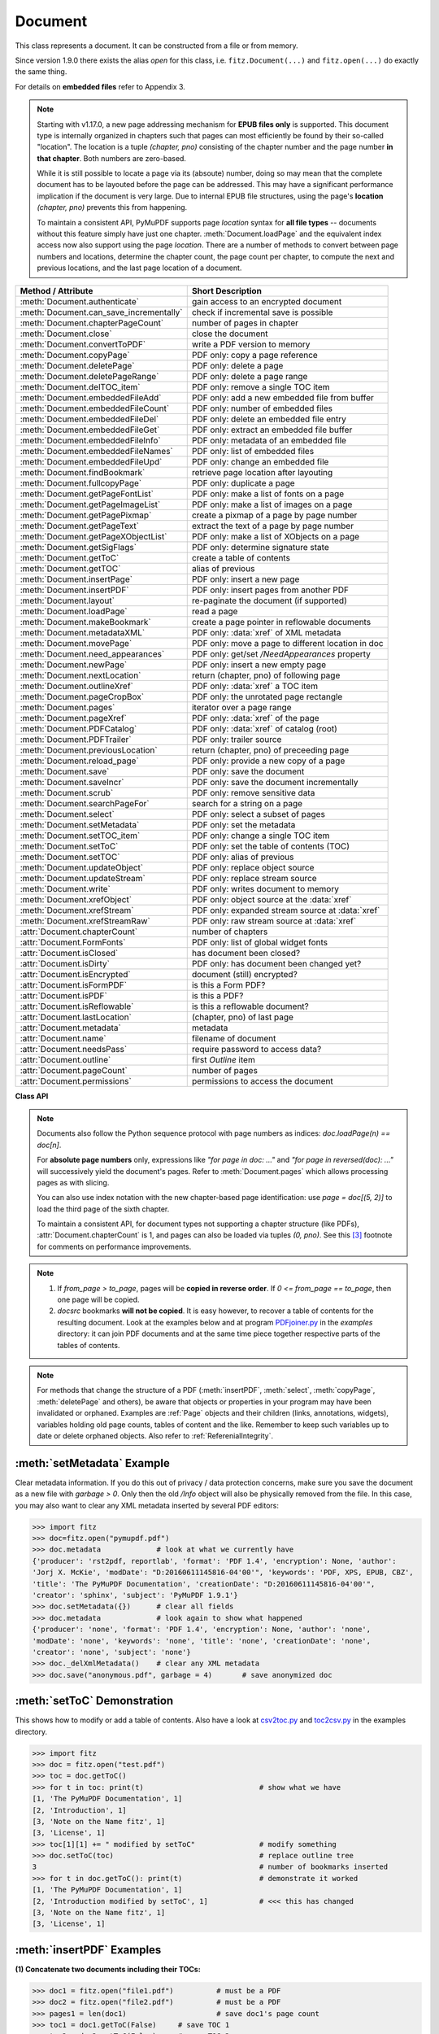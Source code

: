 .. _Document:

================
Document
================

.. highlight:: python

This class represents a document. It can be constructed from a file or from memory.

Since version 1.9.0 there exists the alias *open* for this class, i.e. ``fitz.Document(...)`` and ``fitz.open(...)`` do exactly the same thing.

For details on **embedded files** refer to Appendix 3.

.. note::

  Starting with v1.17.0, a new page addressing mechanism for **EPUB files only** is supported. This document type is internally organized in chapters such that pages can most efficiently be found by their so-called "location". The location is a tuple *(chapter, pno)* consisting of the chapter number and the page number **in that chapter**. Both numbers are zero-based.

  While it is still possible to locate a page via its (absoute) number, doing so may mean that the complete document has to be layouted before the page can be addressed. This may have a significant performance implication if the document is very large. Due to internal EPUB file structures, using the page's **location** *(chapter, pno)* prevents this from happening.

  To maintain a consistent API, PyMuPDF supports page *location* syntax for **all file types** -- documents without this feature simply have just one chapter. :meth:`Document.loadPage` and the equivalent index access now also support using the page *location*. There are a number of methods to convert between page numbers and locations, determine the chapter count, the page count per chapter, to compute the next and previous locations, and the last page location of a document.

======================================= ==========================================================
**Method / Attribute**                  **Short Description**
======================================= ==========================================================
:meth:`Document.authenticate`           gain access to an encrypted document
:meth:`Document.can_save_incrementally` check if incremental save is possible
:meth:`Document.chapterPageCount`       number of pages in chapter
:meth:`Document.close`                  close the document
:meth:`Document.convertToPDF`           write a PDF version to memory
:meth:`Document.copyPage`               PDF only: copy a page reference
:meth:`Document.deletePage`             PDF only: delete a page
:meth:`Document.deletePageRange`        PDF only: delete a page range
:meth:`Document.delTOC_item`            PDF only: remove a single TOC item
:meth:`Document.embeddedFileAdd`        PDF only: add a new embedded file from buffer
:meth:`Document.embeddedFileCount`      PDF only: number of embedded files
:meth:`Document.embeddedFileDel`        PDF only: delete an embedded file entry
:meth:`Document.embeddedFileGet`        PDF only: extract an embedded file buffer
:meth:`Document.embeddedFileInfo`       PDF only: metadata of an embedded file
:meth:`Document.embeddedFileNames`      PDF only: list of embedded files
:meth:`Document.embeddedFileUpd`        PDF only: change an embedded file
:meth:`Document.findBookmark`           retrieve page location after layouting
:meth:`Document.fullcopyPage`           PDF only: duplicate a page
:meth:`Document.getPageFontList`        PDF only: make a list of fonts on a page
:meth:`Document.getPageImageList`       PDF only: make a list of images on a page
:meth:`Document.getPagePixmap`          create a pixmap of a page by page number
:meth:`Document.getPageText`            extract the text of a page by page number
:meth:`Document.getPageXObjectList`     PDF only: make a list of XObjects on a page
:meth:`Document.getSigFlags`            PDF only: determine signature state
:meth:`Document.getToC`                 create a table of contents
:meth:`Document.getTOC`                 alias of previous
:meth:`Document.insertPage`             PDF only: insert a new page
:meth:`Document.insertPDF`              PDF only: insert pages from another PDF
:meth:`Document.layout`                 re-paginate the document (if supported)
:meth:`Document.loadPage`               read a page
:meth:`Document.makeBookmark`           create a page pointer in reflowable documents
:meth:`Document.metadataXML`            PDF only: :data:`xref` of XML metadata
:meth:`Document.movePage`               PDF only: move a page to different location in doc
:meth:`Document.need_appearances`       PDF only: get/set */NeedAppearances* property
:meth:`Document.newPage`                PDF only: insert a new empty page
:meth:`Document.nextLocation`           return (chapter, pno) of following page
:meth:`Document.outlineXref`            PDF only: :data:`xref` a TOC item
:meth:`Document.pageCropBox`            PDF only: the unrotated page rectangle
:meth:`Document.pages`                  iterator over a page range
:meth:`Document.pageXref`               PDF only: :data:`xref` of the page
:meth:`Document.PDFCatalog`             PDF only: :data:`xref` of catalog (root)
:meth:`Document.PDFTrailer`             PDF only: trailer source
:meth:`Document.previousLocation`       return (chapter, pno) of preceeding page
:meth:`Document.reload_page`            PDF only: provide a new copy of a page
:meth:`Document.save`                   PDF only: save the document
:meth:`Document.saveIncr`               PDF only: save the document incrementally
:meth:`Document.scrub`                  PDF only: remove sensitive data
:meth:`Document.searchPageFor`          search for a string on a page
:meth:`Document.select`                 PDF only: select a subset of pages
:meth:`Document.setMetadata`            PDF only: set the metadata
:meth:`Document.setTOC_item`            PDF only: change a single TOC item
:meth:`Document.setToC`                 PDF only: set the table of contents (TOC)
:meth:`Document.setTOC`                 PDF only: alias of previous
:meth:`Document.updateObject`           PDF only: replace object source
:meth:`Document.updateStream`           PDF only: replace stream source
:meth:`Document.write`                  PDF only: writes document to memory
:meth:`Document.xrefObject`             PDF only: object source at the :data:`xref`
:meth:`Document.xrefStream`             PDF only: expanded stream source at :data:`xref`
:meth:`Document.xrefStreamRaw`          PDF only: raw stream source at :data:`xref`
:attr:`Document.chapterCount`           number of chapters
:attr:`Document.FormFonts`              PDF only: list of global widget fonts
:attr:`Document.isClosed`               has document been closed?
:attr:`Document.isDirty`                PDF only: has document been changed yet?
:attr:`Document.isEncrypted`            document (still) encrypted?
:attr:`Document.isFormPDF`              is this a Form PDF?
:attr:`Document.isPDF`                  is this a PDF?
:attr:`Document.isReflowable`           is this a reflowable document?
:attr:`Document.lastLocation`           (chapter, pno) of last page
:attr:`Document.metadata`               metadata
:attr:`Document.name`                   filename of document
:attr:`Document.needsPass`              require password to access data?
:attr:`Document.outline`                first `Outline` item
:attr:`Document.pageCount`              number of pages
:attr:`Document.permissions`            permissions to access the document
======================================= ==========================================================

**Class API**

.. class:: Document

    .. index::
       pair: filename; open
       pair: stream; open
       pair: filetype; open
       pair: rect; open
       pair: width; open
       pair: height; open
       pair: fontsize; open
       pair: open; Document
       pair: filename; Document
       pair: stream; Document
       pair: filetype; Document
       pair: rect; Document
       pair: fontsize; Document

    .. method:: __init__(self, filename=None, stream=None, filetype=None, rect=None, width=0, height=0, fontsize=11)

      Creates a *Document* object.

      * With default parameters, a **new empty PDF** document will be created.
      * If *stream* is given, then the document is created from memory and either *filename* or *filetype* must indicate its type.
      * If *stream* is *None*, then a document is created from the file given by *filename*. Its type is inferred from the extension, which can be overruled by specifying *filetype*.

      :arg str,pathlib filename: A UTF-8 string or *pathlib* object containing a file path (or a file type, see below).

      :arg bytes,bytearray,BytesIO stream: A memory area containing a supported document. Its type **must** be specified by either *filename* or *filetype*.

         *(Changed in version 1.14.13)* *io.BytesIO* is now also supported.

      :arg str filetype: A string specifying the type of document. This may be something looking like a filename (e.g. "x.pdf"), in which case MuPDF uses the extension to determine the type, or a mime type like *application/pdf*. Just using strings like "pdf" will also work.

      :arg rect_like rect: a rectangle specifying the desired page size. This parameter is only meaningful for documents with a variable page layout ("reflowable" documents), like e-books or HTML, and ignored otherwise. If specified, it must be a non-empty, finite rectangle with top-left coordinates (0, 0). Together with parameter *fontsize*, each page will be accordingly laid out and hence also determine the number of pages.

      :arg float width: may used together with *height* as an alternative to *rect* to specify layout information.

      :arg float height: may used together with *width* as an alternative to *rect* to specify layout information.

      :arg float fontsize: the default fontsize for reflowable document types. This parameter is ignored if none of the parameters *rect* or *width* and *height* are specified. Will be used to calculate the page layout.

      Overview of possible forms (using the *open* synonym of *Document*)::

          >>> # from a file
          >>> doc = fitz.open("some.pdf")
          >>> doc = fitz.open("some.file", None, "pdf")  # copes with wrong extension
          >>> doc = fitz.open("some.file", filetype="pdf")  # copes with wrong extension
          >>> 
          >>> # from memory
          >>> doc = fitz.open("pdf", mem_area)
          >>> doc = fitz.open(None, mem_area, "pdf")
          >>> doc = fitz.open(stream=mem_area, filetype="pdf")
          >>> 
          >>> # new empty PDF
          >>> doc = fitz.open()
          >>> 

    .. method:: authenticate(password)

      Decrypts the document with the string *password*. If successful, document data can be accessed. For PDF documents, the "owner" and the "user" have different priviledges, and hence different passwords may exist for these authorization levels. The method will automatically establish the appropriate access rights for the provided password.

      :arg str password: owner or user password.

      :rtype: int
      :returns: a positive value if successful, zero otherwise. If successful, the indicator *isEncrypted* is set to *False*. Positive return codes carry the following information detail:

        * bit 0 set => no password required -- happens if method was used although :meth:`needsPass` was zero.
        * bit 1 set => **user** password authenticated
        * bit 2 set => **owner** password authenticated


    .. method:: makeBookmark(loc)

      *(New in v.1.17.3)* Return a page pointer in a reflowable document. After re-layouting the document, the result of this method can be used to find the new location of the page.

      .. note:: Do not confuse with items of a table of contents, TOC.

      :arg list,tuple loc: page location. Must be a valid *(chapter, pno)*.

      :rtype: pointer
      :returns: a long integer in pointer format. To be used for finding the new location of the page after re-layouting the document. Do not touch or re-assign.


    .. method:: findBookmark(bookmark)

      *(New in v.1.17.3)* Return the new page location after re-layouting the document.

      :arg pointer bookmark: created by :meth:`Document.makeBookmark`.

      :rtype: tuple
      :returns: the new (chapter, pno) of the page.


    .. method:: chapterPageCount(chapter)

      *(New in v.1.17.0)* Return the number of pages of a chapter.

      :arg int chapter: the 0-based chapter number.

      :rtype: int
      :returns: number of pages in chapter. Relevant only for document types whith chapter support (EPUB currently).


    .. method:: nextLocation(page_id)

      *(New in v.1.17.0)* Return the location of the following page.

      :arg tuple page_id: the current page id. This must be a tuple *(chapter, pno)* identifying an existing page.

      :returns: The tuple of the following page, i.e. either *(chapter, pno + 1)* or *(chapter + 1, 0)*, **or** the empty tuple *()* if the argument was the last page. Relevant only for document types whith chapter support (EPUB currently).


    .. method:: previousLocation(page_id)

      *(New in v.1.17.0)* Return the locator of the preceeding page.

      :arg tuple page_id: the current page id. This must be a tuple *(chapter, pno)* identifying an existing page.

      :returns: The tuple of the preceeding page, i.e. either *(chapter, pno - 1)* or the last page of the receeding chapter, **or** the empty tuple *()* if the argument was the first page. Relevant only for document types whith chapter support (EPUB currently).


    .. method:: loadPage(page_id=0)

      Create a :ref:`Page` object for further processing (like rendering, text searching, etc.).

      *(Changed in v1.17.0)* For document types supporting a so-called "chapter structure" (like EPUB), pages can also be loaded via the combination of chapter number and relative page number, instead of the absolute page number. This should **significantly speed up access** for large documents.

      :arg int,tuple page_id: *(Changed in v1.17.0)*
      
          Either a 0-based page number, or a tuple *(chapter, pno)*. For an **integer**, any *-inf < page_id < pageCount* is acceptable. While page_id is negative, :attr:`pageCount` will be added to it. For example: to load the last page, you can use *doc.loadPage(-1)*. After this you have page.number = doc.pageCount - 1.
      
          For a tuple, *chapter* must be in range :attr:`Document.chapterCount`, and *pno* must be in range :meth:`Document.chapterPageCount` of that chapter. Both values are 0-based. Using this notation, :attr:`Page.number` will equal the given tuple. Relevant only for document types whith chapter support (EPUB currently).

      :rtype: :ref:`Page`

    .. note::
    
       Documents also follow the Python sequence protocol with page numbers as indices: *doc.loadPage(n) == doc[n]*.
       
       For **absolute page numbers** only, expressions like *"for page in doc: ..."* and *"for page in reversed(doc): ..."* will successively yield the document's pages. Refer to :meth:`Document.pages` which allows processing pages as with slicing.

       You can also use index notation with the new chapter-based page identification: use *page = doc[(5, 2)]* to load the third page of the sixth chapter.

       To maintain a consistent API, for document types not supporting a chapter structure (like PDFs), :attr:`Document.chapterCount` is 1, and pages can also be loaded via tuples *(0, pno)*. See this [#f3]_ footnote for comments on performance improvements.

    .. method:: reload_page(page)

      *(New in version 1.16.10)*
  
      PDF only: Provide a new copy of a page after finishing and updating all pending changes.

      :arg page: page object.
      :type page: :ref:`Page`

      :rtype: :ref:`Page`

      :returns: a new copy of the same page. All pending updates (e.g. to annotations or widgets) will be finalized and a fresh copy of the page will be loaded.
        .. note:: In a typical use case, a page :ref:`Pixmap` should be taken after annotations / widgets have been added or changed. To force all those changes being reflected in the page structure, this method re-instates a fresh copy while keeping the object hierarchy "document -> page -> annotation(s)" intact.


    .. method:: pageCropBox(pno)

      *(New in version 1.17.7)*

      PDF only: Return the unrotated page rectangle -- **without reading the page (via :meth:`Document.loadPage`). This is meant for internal purpose requiring best possible performance.

      :arg int pno: 0-based page number.

      :returns: :ref:`Rect` of the page like :meth:`Page.rect`, but ignoring any rotation.
      
    .. method:: pageXref(pno)

      *(New in version 1.17.7)*

      PDF only: Return the :data:`xref` of the page -- **without reading the page (via :meth:`Document.loadPage`). This is meant for internal purpose requiring best possible performance.

      :arg int pno: 0-based page number.

      :returns: :data:`xref` of the page like :attr:`Page.xref`.
      
    .. method:: pages(start=None, [stop=None, [step=None]])

      *(New in version 1.16.4)*
      
      A generator for a given range of pages. Parameters have the same meaning as in the built-in function *range()*. Intended for expressions of the form *"for page in doc.pages(start, stop, step): ..."*.

      :arg int start: start iteration with this page number. Default is zero, allowed values are -inf < start < pageCount. While this is negative, :attr:`pageCount` is added **before** starting the iteration.
      :arg int stop: stop iteration at this page number. Default is :attr:`pageCount`, possible are -inf < stop <= pageCount. Larger values are **silently replaced** by the default. Negative values will cyclically emit the pages in reversed order. As with the built-in *range()*, this is the first page **not** returned.
      :arg int step: stepping value. Defaults are 1 if start < stop and -1 if start > stop. Zero is not allowed.

      :returns: a generator iterator over the document's pages. Some examples:

          * "doc.pages()" emits all pages.
          * "doc.pages(4, 9, 2)" emits pages 4, 6, 8.
          * "doc.pages(0, None, 2)" emits all pages with even numbers.
          * "doc.pages(-2)" emits the last two pages.
          * "doc.pages(-1, -1)" emits all pages in reversed order.
          * "doc.pages(-1, -10)" emits pages in reversed order, starting with the last page **repeatedly**. For a 4-page document the following page numbers are emitted: 3, 2, 1, 0, 3, 2, 1, 0, 3, 2, 1, 0, 3.

    .. index::
       pair: from_page; convertToPDF (Document method)
       pair: to_page; convertToPDF (Document method)
       pair: rotate; convertToPDF (Document method)

    .. method:: convertToPDF(from_page=-1, to_page=-1, rotate=0)

      Create a PDF version of the current document and write it to memory. **All document types** (except PDF) are supported. The parameters have the same meaning as in :meth:`insertPDF`. In essence, you can restrict the conversion to a page subset, specify page rotation, and revert page sequence.

      :arg int from_page: first page to copy (0-based). Default is first page.

      :arg int to_page: last page to copy (0-based). Default is last page.

      :arg int rotate: rotation angle. Default is 0 (no rotation). Should be *n * 90* with an integer n (not checked).

      :rtype: bytes
      :returns: a Python *bytes* object containing a PDF file image. It is created by internally using *write(garbage=4, deflate=True)*. See :meth:`write`. You can output it directly to disk or open it as a PDF. Here are some examples::

          >>> # convert an XPS file to PDF
          >>> xps = fitz.open("some.xps")
          >>> pdfbytes = xps.convertToPDF()
          >>>
          >>> # either do this --->
          >>> pdf = fitz.open("pdf", pdfbytes)
          >>> pdf.save("some.pdf")
          >>>
          >>> # or this --->
          >>> pdfout = open("some.pdf", "wb")
          >>> pdfout.write(pdfbytes)
          >>> pdfout.close()

          >>> # copy image files to PDF pages
          >>> # each page will have image dimensions
          >>> doc = fitz.open()                     # new PDF
          >>> imglist = [ ... image file names ...] # e.g. a directory listing
          >>> for img in imglist:
                  imgdoc=fitz.open(img)           # open image as a document
                  pdfbytes=imgdoc.convertToPDF()  # make a 1-page PDF of it
                  imgpdf=fitz.open("pdf", pdfbytes)
                  doc.insertPDF(imgpdf)             # insert the image PDF
          >>> doc.save("allmyimages.pdf")

      .. note:: The method uses the same logic as the *mutool convert* CLI. This works very well in most cases -- however, beware of the following limitations.

        * Image files: perfect, no issues detected. Apparently however, image transparency is ignored. If you need that (like for a watermark), use :meth:`Page.insertImage` instead. Otherwise, this method is recommended for its much better prformance.
        * XPS: appearance very good. Links work fine, outlines (bookmarks) are lost, but can easily be recovered [#f2]_.
        * EPUB, CBZ, FB2: similar to XPS.
        * SVG: medium. Roughly comparable to `svglib <https://github.com/deeplook/svglib>`_.

    .. method:: getToC(simple=True)

    .. method:: getTOC(simple=True)

      Creates a table of contents out of the document's outline chain.

      :arg bool simple: Indicates whether a simple or a detailed ToC is required. If *simple == False*, each entry of the list also contains a dictionary with :ref:`linkDest` details for each outline entry.

      :rtype: list

      :returns: a list of lists. Each entry has the form *[lvl, title, page, dest]*. Its entries have the following meanings:

        * *lvl* -- hierarchy level (positive *int*). The first entry is always 1. Entries in a row are either **equal**, **increase** by 1, or **decrease** by any number.
        * *title* -- title (*str*)
        * *page* -- 1-based page number (*int*). Page numbers *< 1* either indicate a target outside this document or no target at all (see next entry).
        * *dest* -- (*dict*) included only if *simple=False*. Contains details of the link destination.

    .. method:: getPagePixmap(pno, *args, **kwargs)

      Creates a pixmap from page *pno* (zero-based). Invokes :meth:`Page.getPixmap`.

      :arg int pno: page number, 0-based in -inf < pno < pageCount.

      :rtype: :ref:`Pixmap`

    .. method:: getPageXObjectList(pno)

      PDF only: *(New in v1.16.13)* Return a list of all XObjects referenced by a page.

      :arg int pno: page number, 0-based, *-inf < pno < pageCount*.

      :rtype: list
      :returns: a list of (non-image) XObjects. These objects typically represent pages *embedded* (not copied) from other PDFs. For example, :meth:`Page.showPDFpage` will create this type of object. An item of this list has the following layout: **(xref, name, invoker, bbox)**, where

        * **xref** (*int*) is the XObject's :data:`xref`
        * **name** (*str*) is the symbolic name to reference the XObject
        * **invoker** (*int*) the :data:`xref` of the invoking XObject or zero if the page directly invokes it
        * **bbox** (*tuple*) the boundary box of the XObject's location on the page **in untransformed coordinates**. To get actual, non-rotated page coordinates, multiply with the page's transformation matrix :attr:`Page.transformationMatrix`.


    .. method:: getPageImageList(pno, full=False)

      PDF only: Return a list of all images referenced by the page.

      :arg int pno: page number, 0-based, *-inf < pno < pageCount*.
      :arg bool full: whether to also include the invoker's :data:`xref` (which is zero if this is the page).

      :rtype: list

      :returns: a list of images shown on this page. Each item looks like
      
      **(xref, smask, width, height, bpc, colorspace, alt. colorspace, name, filter, invoker)**
      
      Where

        * **xref** (*int*) is the image object number
        * **smask** (*int*) is the object number of its soft-mask image
        * **width** and **height** (*ints*) are the image dimensions
        * **bpc** (*int*) denotes the number of bits per component (normally 8)
        * **colorspace** (*str*) a string naming the colorspace (like **DeviceRGB**)
        * **alt. colorspace** (*str*) is any alternate colorspace depending on the value of **colorspace**
        * **name** (*str*) is the symbolic name by which the image is referenced
        * **filter** (*str*) is the decode filter of the image (:ref:`AdobeManual`, pp. 65).
        * **invoker** (*int*) the :data:`xref` of the invoker. Zero if directly referenced by the page. Only present if *full=True*.

      See below how this information can be used to extract PDF images as separate files. Another demonstration::

        >>> doc = fitz.open("pymupdf.pdf")
        >>> doc.getPageImageList(0, full=True)
        [[316, 0, 261, 115, 8, 'DeviceRGB', '', 'Im1', 'DCTDecode', 0]]
        >>> pix = fitz.Pixmap(doc, 316)  # 316 is the xref of the image
        >>> pix
        fitz.Pixmap(DeviceRGB, fitz.IRect(0, 0, 261, 115), 0)

    .. method:: getPageFontList(pno, full=False)

      PDF only: Return a list of all fonts referenced by the page.

      :arg int pno: page number, 0-based, -inf < pno < pageCount.
      :arg bool full: whether to also include the invoker's :data:`xref` (which is zero if directly referenced by the page).

      :rtype: list

      :returns: a list of fonts referenced by this page. Each entry looks like
        
      **(xref, ext, type, basefont, name, encoding, invoker)**,
        
      where

          * **xref** (*int*) is the font object number (may be zero if the PDF uses one of the builtin fonts directly)
          * **ext** (*str*) font file extension (e.g. "ttf", see :ref:`FontExtensions`)
          * **type** (*str*) is the font type (like "Type1" or "TrueType" etc.)
          * **basefont** (*str*) is the base font name,
          * **name** (*str*) is the symbolic name, by which the font is referenced
          * **encoding** (*str*) the font's character encoding if different from its built-in encoding (:ref:`AdobeManual`, p. 414):
          * **invoker** (*int* optional) the :data:`xref` of the invoker. Zero if directly referenced by the page. Only present if *full=True*.

      Example::

          >>> doc = fitz.open("some.pdf")
          >>> for f in doc.getPageFontList(0, full=False): print(f)
          [24, 'ttf', 'TrueType', 'DOKBTG+Calibri', 'R10', '']
          [17, 'ttf', 'TrueType', 'NZNDCL+CourierNewPSMT', 'R14', '']
          [32, 'ttf', 'TrueType', 'FNUUTH+Calibri-Bold', 'R8', '']
          [28, 'ttf', 'TrueType', 'NOHSJV+Calibri-Light', 'R12', '']
          [8, 'ttf', 'Type0', 'ECPLRU+Calibri', 'R23', 'Identity-H']

      .. note:: This list has no duplicate entries: the combination of :data:`xref` and *name* is unique. But by themselves, each of the two may occur multiple times. Duplicate *name* entries indicate the presence of "Form XObjects" on the page, e.g. generated by :meth:`Page.showPDFpage`.

    .. method:: getPageText(pno, output="text")

      Extracts the text of a page given its page number *pno* (zero-based). Invokes :meth:`Page.getText`.

      :arg int pno: page number, 0-based, any value *-inf < pno < pageCount*.

      :arg str output: A string specifying the requested output format: text, html, json or xml. Default is *text*.

      :rtype: str

    .. index::
       pair: fontsize; layout (Document method)
       pair: rect; layout (Document method)
       pair: width; layout (Document method)
       pair: height; layout (Document method)

    .. method:: layout(rect=None, width=0, height=0, fontsize=11)

      Re-paginate ("reflow") the document based on the given page dimension and fontsize. This only affects some document types like e-books and HTML. Ignored if not supported. Supported documents have *True* in property :attr:`isReflowable`.

      :arg rect_like rect: desired page size. Must be finite, not empty and start at point (0, 0).
      :arg float width: use it together with *height* as alternative to *rect*.
      :arg float height: use it together with *width* as alternative to *rect*.
      :arg float fontsize: the desired default fontsize.

    .. method:: select(s)

      PDF only: Keeps only those pages of the document whose numbers occur in the list. Empty sequences or elements outside *range(len(doc))* will cause a *ValueError*. For more details see remarks at the bottom or this chapter.

      :arg sequence s: The sequence (see :ref:`SequenceTypes`) of page numbers (zero-based) to be included. Pages not in the sequence will be deleted (from memory) and become unavailable until the document is reopened. **Page numbers can occur multiple times and in any order:** the resulting document will reflect the sequence exactly as specified.

      .. note::

          * Page numbers in the sequence need not be unique nor be in any particular order. This makes the method a versatile utility to e.g. select only the even or the odd pages or meeting some other criteria and so forth.

          * On a technical level, the method will always create a new :data:`pagetree`.

          * When dealing with only a few pages, methods :meth:`copyPage`, :meth:`movePage`, :meth:`deletePage` are easier to use. In fact, they are also **much faster** -- by at least one order of magnitude when the document has many pages.


    .. method:: setMetadata(m)

      PDF only: Sets or updates the metadata of the document as specified in *m*, a Python dictionary. As with :meth:`select`, these changes become permanent only when you save the document. Incremental save is supported.

      :arg dict m: A dictionary with the same keys as *metadata* (see below). All keys are optional. A PDF's format and encryption method cannot be set or changed and will be ignored. If any value should not contain data, do not specify its key or set the value to *None*. If you use *{}* all metadata information will be cleared to the string *"none"*. If you want to selectively change only some values, modify a copy of *doc.metadata* and use it as the argument. Arbitrary unicode values are possible if specified as UTF-8-encoded.

    .. method:: setToC(toc, collapse=1)

    .. method:: setTOC(toc, collapse=1)

      PDF only: Replaces the **complete current outline** tree (table of contents) with the new one provided as the argument. After successful execution, the new outline tree can be accessed as usual via method *getToC()* or via property *outline*. Like with other output-oriented methods, changes become permanent only via *save()* (incremental save supported). Internally, this method consists of the following two steps. For a demonstration see example below.

      - Step 1 deletes all existing bookmarks.

      - Step 2 creates a new TOC from the entries contained in *toc*.

      :arg sequence toc:

          A Python sequence (list or tuple) with **all bookmark entries** that should form the new table of contents. Output variants of :meth:`getToC` are acceptable. To completely remove the table of contents specify an empty sequence or None. Each item must be a list with the following format.

          * [lvl, title, page [, dest]] where

            - **lvl** is the hierarchy level (int > 0) of the item, which **must be 1** for the first item and at most 1 larger than the previous one.

            - **title** (str) is the title to be displayed. It is assumed to be UTF-8-encoded (relevant for multibyte code points only).

            - **page** (int) is the target page number **(attention: 1-based)**. Must be in valid range if positive. Set it to -1 if there is no target, or the target is external.

            - **dest** (optional) is a dictionary or a number. If a number, it will be interpreted as the desired height (in points) this entry should point to on the page. Use a dictionary (like the one given as output by *getToC(False)*) if you want to store destinations that are either "named", or reside outside this document (other files, internet resources, etc.).

      :arg int collapse: *(new in version 1.16.9)* controls the hierarchy level beyond which outline entries should initially show up collapsed. The default 1 will hence only display level 1, higher levels must be expanded in the PDF viewer. To completely expand specify either a large integer, 0 or None.

      :rtype: int
      :returns: the number of inserted, resp. deleted items.

    .. method:: outlineXref(idx)

      *(New in v1.17.7)*

      PDF only: Return the :data:`xref` of the outline item. This is mainly used for internal purposes.

      arg int idx: index of the item in list ``Document.getTOC`.

      :returns: :data:`xref`.

    .. method:: delTOC_item(idx)

      *(New in v1.17.7)*

      PDF only: Remove this TOC item. This is intended to be a high-speed method primarily meant for *disabling* items, which are pointing to deleted pages. Physically, the item still exists in the TOC tree, but will show an empty title and no longer point to a destination. So the overall TOC structure remains intact.

      This also implies that you can reassign the item when required.

      :arg int idx: the index of the item in list `Document.getTOC`.


    .. method:: setTOC_item(idx, dest_dict=None, kind=None, pno=None, uri=None, title=None, to=None, filename=None, zoom=0)

      *(New in v1.17.7)*

      PDF only: Changes the TOC item identified by its index. It is possible to change the title text and the location this item is pointing to -- or to remove the item as such.

      Use this method if you need specific changes for selected entries only and want to avoid replacing the complete TOC. This is beneficial especially if you are dealing with large table of contents.

      :arg int idx: the index of the entry in the list created by :meth:`Document.getTOC`.
      :arg dict dest_dict: the new destination. A dictionary like the last entry of an item in ``doc.getTOC(False)``. Using this as a template would also be the natural use of this parameter. When given, **all other parameters are ignored** -- except title.
      :arg int kind: the link kind, values like ``fitz.LINK_GOTO``, etc. If equal to fitz.LINK_NONE, then all remaining parameter will be ignored, and the TOC item will be removed -- same as :meth:`Document.delTOC_item`. If None, then only the title is modified and the remaining parameters are ignored. All other values will lead to making a new destination dictionary using the subsequent arguments.
      :arg int pno: the 1-based page number, i.e. a value 1 <= pno <= doc.pageCount. Required for LINK_GOTO.
      :arg str uri: the URL text. Required for LINK_URI.
      :arg str title: the desired new title. None if no change.
      :arg point_like to: (optional) points to a coordinate on the arget page. Relevant for LINK_GOTO. If omitted, a point near the page's top is chosen.
      :arg str filename: required for LINK_GOTOR and LINK_LAUNCH.
      :arg float zoom: use this zoom factor when showing the target page.


    .. method:: can_save_incrementally()

      *(New in version 1.16.0)*
      
      Check whether the document can be saved incrementally. Use it to choose the right option without encountering exceptions.

    .. method:: scrub(attached_files=True, clean_pages=True, embedded_files=True, hidden_text=True, javascript=True, metadata=True, redactions=True, remove_links=True, reset_fields=True, reset_responses=True, xml_metadata=True)

      PDF only: *(New in v1.16.14)* Remove potentially sensitive data from the PDF. This function is inspired by the similar "Sanitize" function in Adobe Acrobat products. The process is configurable by a number of options, which are all *True* by default.

      :arg bool attached_files: Search for 'FileAttachment' annotations and remove the file content.
      :arg bool clean_pages: Remove any comments from page painting sources. If this option is set to *False*, then this is also done for *hidden_text* and *redactions*.
      :arg bool embedded_files: Remove embedded files.
      :arg bool hidden_text: Remove OCR-ed text and invisible text.
      :arg bool javascript: Remove JavaScript sources.
      :arg bool metadata: Remove PDF standard metadata.
      :arg bool redactions: Apply redaction annotations.
      :arg bool remove_links: Remove all links.
      :arg bool reset_fields: Reset all form fields to their defaults.
      :arg bool reset_responses: Remove all responses from all annotations.
      :arg bool xml_metadata: Remove XML metadata.


    .. method:: save(outfile, garbage=0, clean=False, deflate=False, incremental=False, ascii=False, expand=0, linear=False, pretty=False, encryption=PDF_ENCRYPT_NONE, permissions=-1, owner_pw=None, user_pw=None)

      PDF only: Saves the document in its **current state**.

      :arg str outfile: The file path to save to. Must be different from the original value if "incremental" is false or zero. When saving incrementally, "garbage" and "linear" **must be** false or zero and this parameter **must equal** the original filename (for convenience use *doc.name*).

      :arg int garbage: Do garbage collection. Positive values exclude "incremental".

       * 0 = none
       * 1 = remove unused objects
       * 2 = in addition to 1, compact the :data:`xref` table
       * 3 = in addition to 2, merge duplicate objects
       * 4 = in addition to 3, check object streams for duplication (may be slow)

      :arg bool clean: Clean and sanitize content streams [#f1]_. Corresponds to "mutool clean -sc".

      :arg bool deflate: Deflate (compress) uncompressed streams.

      :arg bool incremental: Only save changed objects. Excludes "garbage" and "linear". Cannot be used for files that are decrypted or repaired and also in some other cases. To be sure, check :meth:`Document.can_save_incrementally`. If this is false, saving to a new file is required.

      :arg bool ascii: convert binary data to ASCII.

      :arg int expand: Decompress objects. Generates versions that can be better read by some other programs and will lead to larger files.

       * 0 = none
       * 1 = images
       * 2 = fonts
       * 255 = all

      :arg bool linear: Save a linearised version of the document. This option creates a file format for improved performance when read via internet connections. Excludes "incremental".

      :arg bool pretty: Prettify the document source for better readability. PDF objects will be reformatted to look like the default output of :meth:`Document.xrefObject`.

      :arg int permissions: *(new in version 1.16.0)* Set the desired permission levels. See :ref:`PermissionCodes` for possible values. Default is granting all.

      :arg int encryption: *(new in version 1.16.0)* set the desired encryption method. See :ref:`EncryptionMethods` for possible values.

      :arg str owner_pw: *(new in version 1.16.0)* set the document's owner password.

      :arg str user_pw: *(new in version 1.16.0)* set the document's user password.

    .. method:: saveIncr()

      PDF only: saves the document incrementally. This is a convenience abbreviation for *doc.save(doc.name, incremental=True, encryption=PDF_ENCRYPT_KEEP)*.


    .. method:: write(garbage=0, clean=False, deflate=False, ascii=False, expand=0, linear=False, pretty=False, encryption=PDF_ENCRYPT_NONE, permissions=-1, owner_pw=None, user_pw=None)

      PDF only: Writes the **current content of the document** to a bytes object instead of to a file. Obviously, you should be wary about memory requirements. The meanings of the parameters exactly equal those in :meth:`save`. Chater :ref:`FAQ` contains an example for using this method as a pre-processor to `pdfrw <https://pypi.python.org/pypi/pdfrw/0.3>`_.

      *(Changed in version 1.16.0)* for extended encryption support.

      :rtype: bytes
      :returns: a bytes object containing the complete document.

    .. method:: searchPageFor(pno, text, hit_max=16, quads=False)

       Search for "text" on page number "pno". Works exactly like the corresponding :meth:`Page.searchFor`. Any integer -inf < pno < pageCount is acceptable.

    .. index::
       pair: from_page; insertPDF (Document method)
       pair: to_page; insertPDF (Document method)
       pair: start_at; insertPDF (Document method)
       pair: rotate; insertPDF (Document method)
       pair: links; insertPDF (Document method)
       pair: annots; insertPDF (Document method)
       pair: show_progress; insertPDF (Document method)

    .. method:: insertPDF(docsrc, from_page=-1, to_page=-1, start_at=-1, rotate=-1, links=True, annots=True, show_progress=0)

      PDF only: Copy the page range **[from_page, to_page]** (including both) of PDF document *docsrc* into the current one. Inserts will start with page number *start_at*. Negative values can be used to indicate default values. All pages thus copied will be rotated as specified. Links can be excluded in the target, see below. All page numbers are zero-based.

      :arg docsrc: An opened PDF *Document* which must not be the current document object. However, it may refer to the same underlying file.
      :type docsrc: *Document*

      :arg int from_page: First page number in *docsrc*. Default is zero.

      :arg int to_page: Last page number in *docsrc* to copy. Default is the last page.

      :arg int start_at: First copied page will become page number *start_at* in the destination. If omitted, the page range will be appended to current document. If zero, the page range will be inserted before current first page.

      :arg int rotate: All copied pages will be rotated by the provided value (degrees, integer multiple of 90).

      :arg bool links: Choose whether (internal and external) links should be included in the copy. Default is *True*. An **internal link is always excluded**, if its destination is not one of the copied pages.
      :arg bool annots: *(new in version 1.16.1)* choose whether annotations should be included in the copy.
      :arg int show_progress: *(new in version 1.17.7)* specify an interval size greater zero to see progress messages on ``sys.stdout``. After each interval, a message like ``Inserted 30 of 47 pages.`` will be printed.
      
    .. note::

       1. If *from_page > to_page*, pages will be **copied in reverse order**. If *0 <= from_page == to_page*, then one page will be copied.

       2. *docsrc* bookmarks **will not be copied**. It is easy however, to recover a table of contents for the resulting document. Look at the examples below and at program `PDFjoiner.py <https://github.com/pymupdf/PyMuPDF-Utilities/tree/master/examples/PDFjoiner.py>`_ in the *examples* directory: it can join PDF documents and at the same time piece together respective parts of the tables of contents.

    .. index::
       pair: width; newPage (Document method)
       pair: height; newPage (Document method)

    .. method:: newPage(pno=-1, width=595, height=842)

      PDF only: Insert an empty page.

      :arg int pno: page number in front of which the new page should be inserted. Must be in *1 < pno <= pageCount*. Special values -1 and *len(doc)* insert **after** the last page.

      :arg float width: page width.
      :arg float height: page height.

      :rtype: :ref:`Page`
      :returns: the created page object.

    .. index::
       pair: fontsize; insertPage (Document method)
       pair: width; insertPage (Document method)
       pair: height; insertPage (Document method)
       pair: fontname; insertPage (Document method)
       pair: fontfile; insertPage (Document method)
       pair: color; insertPage (Document method)

    .. method:: insertPage(pno, text=None, fontsize=11, width=595, height=842, fontname="helv", fontfile=None, color=None)

      PDF only: Insert a new page and insert some text. Convenience function which combines :meth:`Document.newPage` and (parts of) :meth:`Page.insertText`.

      :arg int pno: page number (0-based) **in front of which** to insert. Must be in *range(-1, len(doc) + 1)*. Special values -1 and *len(doc)* insert **after** the last page.

          Changed in version 1.14.12
             This is now a positional parameter

      For the other parameters, please consult the aforementioned methods.

      :rtype: int
      :returns: the result of :meth:`Page.insertText` (number of successfully inserted lines).

    .. method:: deletePage(pno=-1)

      PDF only: Delete a page given by its 0-based number in -inf < pno < pageCount - 1.

      Changed in version 1.14.17

      :arg int pno: the page to be deleted. Negative number count backwards from the end of the document (like with indices). Default is the last page.

    .. method:: deletePageRange(from_page=-1, to_page=-1)

      PDF only: Delete a range of pages given as 0-based numbers. Any *-1* parameter will first be replaced by *len(doc) - 1* (ie. last page number). After that, condition *0 <= from_page <= to_page < len(doc)* must be true. If the parameters are equal, this is equivalent to :meth:`deletePage`.

      *(Changed in version 1.14.17)* Table of contents and internal links are now resynchronized.

      :arg int from_page: the first page to be deleted.

      :arg int to_page: the last page to be deleted.

      .. note::

        *(Changed in v1.17.7)* In an effort to maintain a valid PDF structure, this method and :meth:`deletePage` will also invalidate items in the table of contents which happen to point to deleted pages. "Invalidation" here means, that the bookmark will point to nowhere and the title will show the string "<>". So the overall TOC structure is left intact.

        Similarly, it will remove any **links on remaining pages** that point to a deleted page. This action may have an extended response time for documents with a lot of pages.

        Example: Delete the page range 500 to 520 from a large PDF, using different methods.

        Method 1 - *deletePageRange*::

          import time, fitz
          doc = fitz.open("Adobe PDF Reference 1-7.pdf")
          t0=time.perf_counter();doc.deletePageRange(500, 520);t1=time.perf_counter()
          round(t1 - t0, 2)
          0.66


        Method 2 - *select*, this is more than 10 times **slower**::

          l = list(range(500)) + list(range(521, 1310))
          t0=time.perf_counter();doc.select(l);t1=time.perf_counter()
          round(t1 - t0, 2)
          7.62


    .. method:: copyPage(pno, to=-1)

      PDF only: Copy a page reference within the document.

      :arg int pno: the page to be copied. Must be in range *0 <= pno < len(doc)*.

      :arg int to: the page number in front of which to copy. The default inserts **after** the last page.

      .. note:: Only a new **reference** to the page object will be created -- not a new page object, all copied pages will have identical attribute values, including the :attr:`Page.xref`. This implies that any changes to one of these copies will appear on all of them.

    .. method:: fullcopyPage(pno, to=-1)

      *(New in version 1.14.17)*
      
      PDF only: Make a new copy (duplicate) of a page.

      :arg int pno: the page to be duplicated. Must be in range *0 <= pno < len(doc)*.

      :arg int to: the page number in front of which to copy. The default inserts **after** the last page.

      .. note::
      
          * In contrast to :meth:`copyPage`, this method creates a new page object (with a new :data:`xref`), which can be changed independently from the original.

          * Any Popup and "IRT" ("in response to") annotations are **not copied** to avoid potentially incorrect situations.

    .. method:: movePage(pno, to=-1)

      PDF only: Move (copy and then delete original) a page within the document.

      :arg int pno: the page to be moved. Must be in range *0 <= pno < len(doc)*.

      :arg int to: the page number in front of which to insert the moved page. The default moves **after** the last page.


    .. method:: need_appearances(value=None)

      *(New in v1.17.4)*

      PDF only: Get or set the */NeedAppearances* property of Form PDFs. Quote: *"(Optional) A flag specifying whether to construct appearance streams and appearance dictionaries for all widget annotations in the document ... Default value: false."* This may help controlling the behavior of some readers / viewers.

      :arg bool value: set the property to this value. If omitted or *None*, inquire the current value.

      :rtype: bool
      :returns:
         * None: not a Form PDF or property not defined.
         * True / False: the value of the property (either just set or existing for inquiries).

         Once set, the property cannot be removed again (which is no problem).


    .. method:: getSigFlags()

      PDF only: Return whether the document contains signature fields. This is an optional PDF property: if not present (return value -1), no conclusions can be drawn -- the PDF creator may just not have bothered to use it.

      :rtype: int
      :returns:
         * -1: not a Form PDF / no signature fields recorded / no *SigFlags* found.
         * 1: at least one signature field exists.
         * 3:  contains signatures that may be invalidated if the file is saved (written) in a way that alters its previous contents, as opposed to an incremental update.

    .. index::
       pair: filename; embeddedFileAdd (Document method)
       pair: ufilename; embeddedFileAdd (Document method)
       pair: desc; embeddedFileAdd (Document method)

    .. method:: embeddedFileAdd(name, buffer, filename=None, ufilename=None, desc=None)

      PDF only: Embed a new file. All string parameters except the name may be unicode (in previous versions, only ASCII worked correctly). File contents will be compressed (where beneficial).

      Changed in version 1.14.16
         The sequence of positional parameters "name" and "buffer" has been changed to comply with the layout of other functions.

      :arg str name: entry identifier, must not already exist.
      :arg bytes,bytearray,BytesIO buffer: file contents.

         *(Changed in version 1.14.13)* *io.BytesIO* is now also supported.

      :arg str filename: optional filename. Documentation only, will be set to *name* if *None*.
      :arg str ufilename: optional unicode filename. Documentation only, will be set to *filename* if *None*.
      :arg str desc: optional description. Documentation only, will be set to *name* if *None*.


    .. method:: embeddedFileCount()

      PDF only: Return the number of embedded files.

         Changed in version 1.14.16
            This is now a method. In previous versions, this was a property.

    .. method:: embeddedFileGet(item)

      PDF only: Retrieve the content of embedded file by its entry number or name. If the document is not a PDF, or entry cannot be found, an exception is raised.

      :arg int,str item: index or name of entry. An integer must be in *range(embeddedFileCount())*.

      :rtype: bytes

    .. method:: embeddedFileDel(item)

      PDF only: Remove an entry from `/EmbeddedFiles`. As always, physical deletion of the embedded file content (and file space regain) will occur only when the document is saved to a new file with a suitable garbage option.

         Changed in version 1.14.16
            Items can now be deleted by index, too.

      :arg int/str item: index or name of entry.

      .. warning:: When specifying an entry name, this function will only **delete the first item** with that name. Be aware that PDFs not created with PyMuPDF may contain duplicate names. So you may want to take appropriate precautions.

    .. method:: embeddedFileInfo(item)

      PDF only: Retrieve information of an embedded file given by its number or by its name.

      :arg int/str item: index or name of entry. An integer must be in *range(embeddedFileCount())*.

      :rtype: dict
      :returns: a dictionary with the following keys:

          * *name* -- (*str*) name under which this entry is stored
          * *filename* -- (*str*) filename
          * *ufilename* -- (*unicode*) filename
          * *desc* -- (*str*) description
          * *size* -- (*int*) original file size
          * *length* -- (*int*) compressed file length

    .. method:: embeddedFileNames()

      *(New in version 1.14.16)*
      
      PDF only: Return a list of embedded file names. The sequence of names equals the physical sequence in the document.

      :rtype: list

    .. index::
       pair: filename; embeddedFileUpd (Document method)
       pair: ufilename; embeddedFileUpd (Document method)
       pair: desc; embeddedFileUpd (Document method)

    .. method:: embeddedFileUpd(item, buffer=None, filename=None, ufilename=None, desc=None)

      PDF only: Change an embedded file given its entry number or name. All parameters are optional. Letting them default leads to a no-operation.

      :arg int/str item: index or name of entry. An integer must be in *range(0, embeddedFileCount())*.
      :arg bytes,bytearray,BytesIO buffer: the new file content.

         *(Changed in version 1.14.13)* *io.BytesIO* is now also supported.

      :arg str filename: the new filename.
      :arg str ufilename: the new unicode filename.
      :arg str desc: the new description.

    .. method:: embeddedFileSetInfo(n, filename=None, ufilename=None, desc=None)

      PDF only: Change embedded file meta information. All parameters are optional. Letting them default will lead to a no-operation.

      :arg int,str n: index or name of entry. An integer must be in *range(embeddedFileCount())*.
      :arg str filename: sets the filename.
      :arg str ufilename: sets the unicode filename.
      :arg str desc: sets the description.

      .. note:: Deprecated subset of :meth:`embeddedFileUpd`. Will be deleted in a future version.

    .. method:: close()

      Release objects and space allocations associated with the document. If created from a file, also closes *filename* (releasing control to the OS).

    .. method:: xrefObject(xref, compressed=False, ascii=False)

      *(New in version 1.16.8)*
      
      PDF only: Return the definition of a PDF object. For details please refer to :meth:`Document.xrefObject`.
  
    .. method:: PDFCatalog()
      
      *(New in version 1.16.8)*
      
      PDF only: Return the :data:`xref` of the PDF catalog (or root) object. For details please refer to :meth:`Document._getPDFroot`.


    .. method:: PDFTrailer(compressed=False)

      *(New in version 1.16.8)*
      
      PDF only: Return the trailer of the PDF (UTF-8), which is usually located at the PDF file's end. For details please refer to :meth:`Document._getTrailerString`.


    .. method:: metadataXML()

      *(New in version 1.16.8)*
      
      PDF only: Return the :data:`xref` of the document's XML metadata. For details please refer to :meth:`Document._getXmlMetadataXref`.

    .. method:: xrefStream(xref)

      *(New in version 1.16.8)*
      
      PDF only: Return the **decompressed** contents of the :data:`xref` stream object.

      :arg int xref: :data:`xref` number.

      :rtype: bytes
      :returns: the (decompressed) stream of the object.

    .. method:: xrefStreamRaw(xref)

      *(New in version 1.16.8)*
      
      PDF only: Return the **unmodified** (esp. **not decompressed**) contents of the :data:`xref` stream object. Otherwise equal to :meth:`Document.xrefStream`.
 
      :rtype: bytes
      :returns: the (original) stream of the object.

    .. method:: updateObject(xref, obj_str, page=None)

      *(New in version 1.16.8)*
      
      PDF only: Replace object definition of :data:`xref` with the provided string. The xref may also be new, in which case this instruction completes the object definition. If a page object is also given, its links and annotations will be reloaded afterwards.

      :arg int xref: :data:`xref` number.

      :arg str obj_str: a string containing a valid PDF object definition.

      :arg page: a page object. If provided, indicates, that annotations of this page should be refreshed (reloaded) to reflect changes incurred with links and / or annotations.
      :type page: :ref:`Page`

      :rtype: int
      :returns: zero if successful, otherwise an exception will be raised.


    .. method:: updateStream(xref, data, new=False)

      *(New in version 1.16.8)*
      
      Replace the stream of an object identified by *xref*. If the object has no stream, an exception is raised unless *new=True* is used. The function automatically performs a compress operation ("deflate") where beneficial.

      :arg int xref: :data:`xref` number.

      :arg bytes|bytearray|BytesIO stream: the new content of the stream.

         *(Changed in version 1.14.13:)* *io.BytesIO* objects are now also supported.

      :arg bool new: whether to force accepting the stream, and thus **turning it into a stream object**.

      This method is intended to manipulate streams containing PDF operator syntax (see pp. 985 of the :ref:`AdobeManual`) as it is the case for e.g. page content streams.

      If you update a contents stream, you should use save parameter *clean=True*. This ensures consistency between PDF operator source and the object structure.

      Example: Let us assume that you no longer want a certain image appear on a page. This can be achieved by deleting the respective reference in its contents source(s) -- and indeed: the image will be gone after reloading the page. But the page's :data:`resources` object would still show the image as being referenced by the page. This save option will clean up any such mismatches.


    .. attribute:: outline

      Contains the first :ref:`Outline` entry of the document (or *None*). Can be used as a starting point to walk through all outline items. Accessing this property for encrypted, not authenticated documents will raise an *AttributeError*.

      :type: :ref:`Outline`

    .. attribute:: isClosed

      *False* if document is still open. If closed, most other attributes and methods will have been deleted / disabled. In addition, :ref:`Page` objects referring to this document (i.e. created with :meth:`Document.loadPage`) and their dependent objects will no longer be usable. For reference purposes, :attr:`Document.name` still exists and will contain the filename of the original document (if applicable).

      :type: bool

    .. attribute:: isPDF

      *True* if this is a PDF document, else *False*.

      :type: bool

    .. attribute:: isFormPDF

      *False* if this is not a PDF or has no form fields, otherwise the number of root form fields (fields with no ancestors).

      Changed in version 1.16.4 Returns the total number of (root) form fields.

      :type: bool,int

    .. attribute:: isReflowable

      *True* if document has a variable page layout (like e-books or HTML). In this case you can set the desired page dimensions during document creation (open) or via method :meth:`layout`.

      :type: bool

    .. attribute:: needsPass

      Indicates whether the document is password-protected against access. This indicator remains unchanged -- **even after the document has been authenticated**. Precludes incremental saves if true.

      :type: bool

    .. attribute:: isEncrypted

      This indicator initially equals *needsPass*. After successful authentication, it is set to *False* to reflect the situation.

      :type: bool

    .. attribute:: permissions

      Contains the permissions to access the document. This is an integer containing bool values in respective bit positions. For example, if *doc.permissions & fitz.PDF_PERM_MODIFY > 0*, you may change the document. See :ref:`PermissionCodes` for details.

      Changed in version 1.16.0 This is now an integer comprised of bit indicators. Was a dictionary previously.

      :type: int

    .. attribute:: metadata

      Contains the document's meta data as a Python dictionary or *None* (if *isEncrypted=True* and *needPass=True*). Keys are *format*, *encryption*, *title*, *author*, *subject*, *keywords*, *creator*, *producer*, *creationDate*, *modDate*. All item values are strings or *None*.

      Except *format* and *encryption*, for PDF documents, the key names correspond in an obvious way to the PDF keys */Creator*, */Producer*, */CreationDate*, */ModDate*, */Title*, */Author*, */Subject*, and */Keywords* respectively.

      - *format* contains the document format (e.g. 'PDF-1.6', 'XPS', 'EPUB').

      - *encryption* either contains *None* (no encryption), or a string naming an encryption method (e.g. *'Standard V4 R4 128-bit RC4'*). Note that an encryption method may be specified **even if** *needsPass=False*. In such cases not all permissions will probably have been granted. Check :attr:`Document.permissions` for details.

      - If the date fields contain valid data (which need not be the case at all!), they are strings in the PDF-specific timestamp format "D:<TS><TZ>", where

          - <TS> is the 12 character ISO timestamp *YYYYMMDDhhmmss* (*YYYY* - year, *MM* - month, *DD* - day, *hh* - hour, *mm* - minute, *ss* - second), and

          - <TZ> is a time zone value (time intervall relative to GMT) containing a sign ('+' or '-'), the hour (*hh*), and the minute (*'mm'*, note the apostrophies!).

      - A Paraguayan value might hence look like *D:20150415131602-04'00'*, which corresponds to the timestamp April 15, 2015, at 1:16:02 pm local time Asuncion.

      :type: dict

    .. Attribute:: name

      Contains the *filename* or *filetype* value with which *Document* was created.

      :type: str

    .. Attribute:: pageCount

      Contains the number of pages of the document. May return 0 for documents with no pages. Function *len(doc)* will also deliver this result.

      :type: int

    .. Attribute:: chapterCount
      
      *(New in version 1.17.0)*
      Contains the number of chapters in the document. Always at least 1. Relevant only for document types with chapter support (EPUB currently). Other documents will return 1.

      :type: int

    .. Attribute:: lastLocation

      *(New in version 1.17.0)*
      Contains (chapter, pno) of the document's last page. Relevant only for document types with chapter support (EPUB currently). Other documents will return *(0, len(doc) - 1)* and *(0, -1)* if it has no pages.

      :type: int

    .. Attribute:: FormFonts

      A list of form field font names defined in the */AcroForm* object. *None* if not a PDF.

      :type: list

.. NOTE:: For methods that change the structure of a PDF (:meth:`insertPDF`, :meth:`select`, :meth:`copyPage`, :meth:`deletePage` and others), be aware that objects or properties in your program may have been invalidated or orphaned. Examples are :ref:`Page` objects and their children (links, annotations, widgets), variables holding old page counts, tables of content and the like. Remember to keep such variables up to date or delete orphaned objects. Also refer to :ref:`ReferenialIntegrity`.

:meth:`setMetadata` Example
-------------------------------
Clear metadata information. If you do this out of privacy / data protection concerns, make sure you save the document as a new file with *garbage > 0*. Only then the old */Info* object will also be physically removed from the file. In this case, you may also want to clear any XML metadata inserted by several PDF editors:

>>> import fitz
>>> doc=fitz.open("pymupdf.pdf")
>>> doc.metadata             # look at what we currently have
{'producer': 'rst2pdf, reportlab', 'format': 'PDF 1.4', 'encryption': None, 'author':
'Jorj X. McKie', 'modDate': "D:20160611145816-04'00'", 'keywords': 'PDF, XPS, EPUB, CBZ',
'title': 'The PyMuPDF Documentation', 'creationDate': "D:20160611145816-04'00'",
'creator': 'sphinx', 'subject': 'PyMuPDF 1.9.1'}
>>> doc.setMetadata({})      # clear all fields
>>> doc.metadata             # look again to show what happened
{'producer': 'none', 'format': 'PDF 1.4', 'encryption': None, 'author': 'none',
'modDate': 'none', 'keywords': 'none', 'title': 'none', 'creationDate': 'none',
'creator': 'none', 'subject': 'none'}
>>> doc._delXmlMetadata()    # clear any XML metadata
>>> doc.save("anonymous.pdf", garbage = 4)       # save anonymized doc

:meth:`setToC` Demonstration
----------------------------------
This shows how to modify or add a table of contents. Also have a look at `csv2toc.py <https://github.com/pymupdf/PyMuPDF-Utilities/tree/master/examples/csv2toc.py>`_ and `toc2csv.py <https://github.com/pymupdf/PyMuPDF-Utilities/tree/master/examples/toc2csv.py>`_ in the examples directory.

>>> import fitz
>>> doc = fitz.open("test.pdf")
>>> toc = doc.getToC()
>>> for t in toc: print(t)                           # show what we have
[1, 'The PyMuPDF Documentation', 1]
[2, 'Introduction', 1]
[3, 'Note on the Name fitz', 1]
[3, 'License', 1]
>>> toc[1][1] += " modified by setToC"               # modify something
>>> doc.setToC(toc)                                  # replace outline tree
3                                                    # number of bookmarks inserted
>>> for t in doc.getToC(): print(t)                  # demonstrate it worked
[1, 'The PyMuPDF Documentation', 1]
[2, 'Introduction modified by setToC', 1]            # <<< this has changed
[3, 'Note on the Name fitz', 1]
[3, 'License', 1]

:meth:`insertPDF` Examples
----------------------------
**(1) Concatenate two documents including their TOCs:**

>>> doc1 = fitz.open("file1.pdf")          # must be a PDF
>>> doc2 = fitz.open("file2.pdf")          # must be a PDF
>>> pages1 = len(doc1)                     # save doc1's page count
>>> toc1 = doc1.getToC(False)     # save TOC 1
>>> toc2 = doc2.getToC(False)     # save TOC 2
>>> doc1.insertPDF(doc2)                   # doc2 at end of doc1
>>> for t in toc2:                         # increase toc2 page numbers
        t[2] += pages1                     # by old len(doc1)
>>> doc1.setToC(toc1 + toc2)               # now result has total TOC

Obviously, similar ways can be found in more general situations. Just make sure that hierarchy levels in a row do not increase by more than one. Inserting dummy bookmarks before and after *toc2* segments would heal such cases. A ready-to-use GUI (wxPython) solution can be found in script `PDFjoiner.py <https://github.com/pymupdf/PyMuPDF-Utilities/tree/master/examples/PDFjoiner.py>`_ of the examples directory.

**(2) More examples:**

>>> # insert 5 pages of doc2, where its page 21 becomes page 15 in doc1
>>> doc1.insertPDF(doc2, from_page=21, to_page=25, start_at=15)

>>> # same example, but pages are rotated and copied in reverse order
>>> doc1.insertPDF(doc2, from_page=25, to_page=21, start_at=15, rotate=90)

>>> # put copied pages in front of doc1
>>> doc1.insertPDF(doc2, from_page=21, to_page=25, start_at=0)

Other Examples
----------------
**Extract all page-referenced images of a PDF into separate PNG files**::

 for i in range(len(doc)):
     imglist = doc.getPageImageList(i)
     for img in imglist:
         xref = img[0]                  # xref number
         pix = fitz.Pixmap(doc, xref)   # make pixmap from image
         if pix.n - pix.alpha < 4:      # can be saved as PNG
             pix.writePNG("p%s-%s.png" % (i, xref))
         else:                          # CMYK: must convert first
             pix0 = fitz.Pixmap(fitz.csRGB, pix)
             pix0.writePNG("p%s-%s.png" % (i, xref))
             pix0 = None                # free Pixmap resources
         pix = None                     # free Pixmap resources

**Rotate all pages of a PDF:**

>>> for page in doc: page.setRotation(90)

.. rubric:: Footnotes

.. [#f1] Content streams describe what (e.g. text or images) appears where and how on a page. PDF uses a specialized mini language similar to PostScript to do this (pp. 985 in :ref:`AdobeManual`), which gets interpreted when a page is loaded.

.. [#f2] However, you **can** use :meth:`Document.getToC` and :meth:`Page.getLinks` (which are available for all document types) and copy this information over to the output PDF. See demo `pdf-converter.py <https://github.com/pymupdf/PyMuPDF-Utilities/tree/master/demo/pdf-converter.py>`_.

.. [#f3] For applicable (EPUB) document types, loading a page via its absolute number may result in layouting a large part of the document, before the page can be accessed. To avoid this performance impact, prefer chapter-based access. Use convenience methods / attributes :meth:`Document.nextLocation`, :meth:`Document.previousLocation` and :attr:`Document.lastLocation` for maintaining a high level of coding efficiency.
